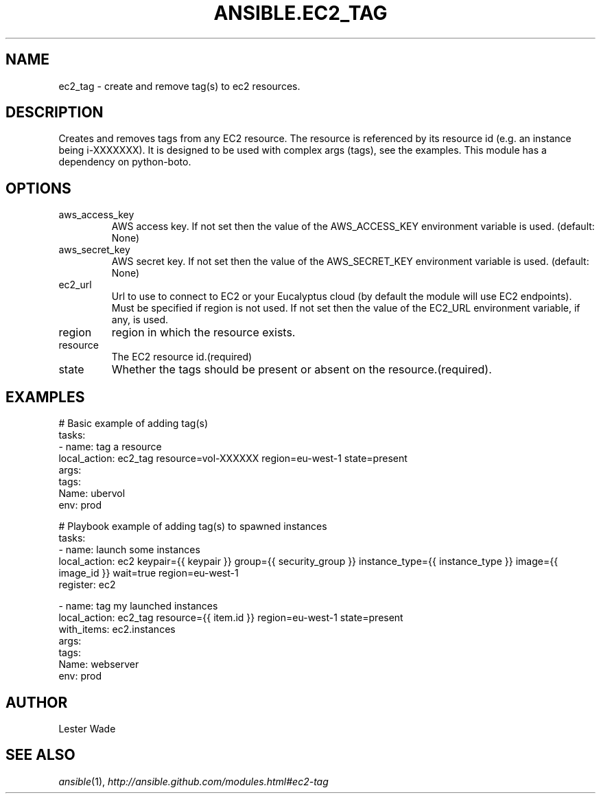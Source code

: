 .TH ANSIBLE.EC2_TAG 3 "2013-12-20" "1.4.3" "ANSIBLE MODULES"
.\" generated from library/cloud/ec2_tag
.SH NAME
ec2_tag \- create and remove tag(s) to ec2 resources.
.\" ------ DESCRIPTION
.SH DESCRIPTION
.PP
Creates and removes tags from any EC2 resource.  The resource is referenced by its resource id (e.g. an instance being i-XXXXXXX). It is designed to be used with complex args (tags), see the examples.  This module has a dependency on python-boto. 
.\" ------ OPTIONS
.\"
.\"
.SH OPTIONS
   
.IP aws_access_key
AWS access key. If not set then the value of the AWS_ACCESS_KEY environment variable is used. (default: None)   
.IP aws_secret_key
AWS secret key. If not set then the value of the AWS_SECRET_KEY environment variable is used. (default: None)   
.IP ec2_url
Url to use to connect to EC2 or your Eucalyptus cloud (by default the module will use EC2 endpoints).  Must be specified if region is not used. If not set then the value of the EC2_URL environment variable, if any, is used.   
.IP region
region in which the resource exists.   
.IP resource
The EC2 resource id.(required)   
.IP state
Whether the tags should be present or absent on the resource.(required).\"
.\"
.\" ------ NOTES
.\"
.\"
.\" ------ EXAMPLES
.\" ------ PLAINEXAMPLES
.SH EXAMPLES
.nf
# Basic example of adding tag(s)
tasks:
- name: tag a resource
  local_action: ec2_tag resource=vol-XXXXXX region=eu-west-1 state=present
  args:
    tags:
      Name: ubervol
      env: prod

# Playbook example of adding tag(s) to spawned instances
tasks:
- name: launch some instances
  local_action: ec2 keypair={{ keypair }} group={{ security_group }} instance_type={{ instance_type }} image={{ image_id }} wait=true region=eu-west-1
  register: ec2

- name: tag my launched instances
  local_action: ec2_tag resource={{ item.id }} region=eu-west-1 state=present
  with_items: ec2.instances
  args:
    tags:
      Name: webserver
      env: prod

.fi

.\" ------- AUTHOR
.SH AUTHOR
Lester Wade
.SH SEE ALSO
.IR ansible (1),
.I http://ansible.github.com/modules.html#ec2-tag